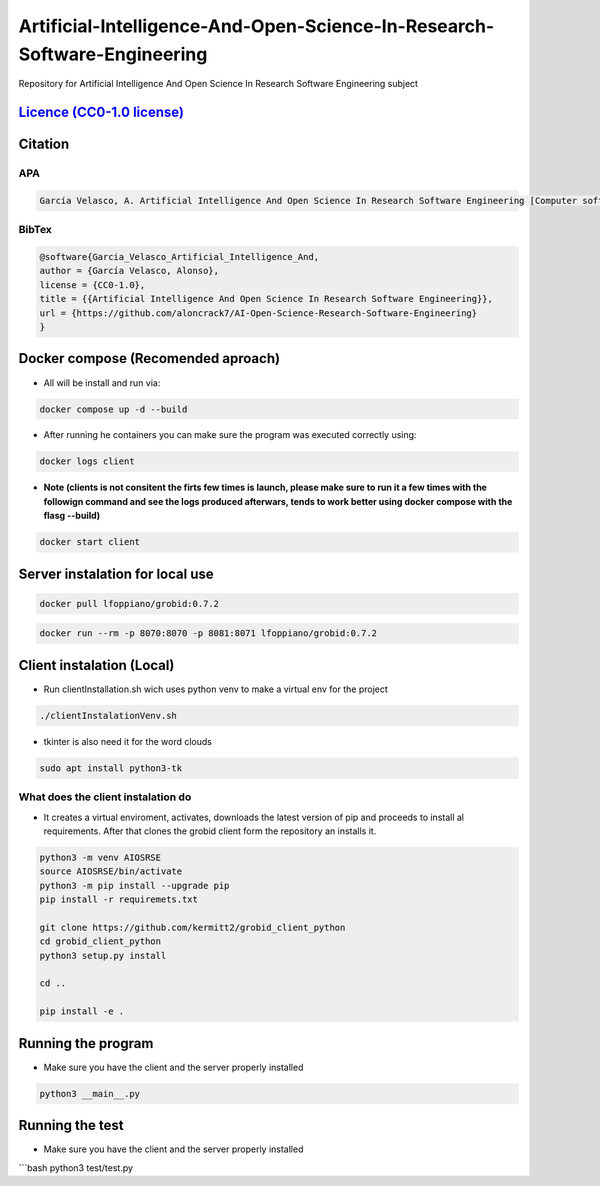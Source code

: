 
Artificial-Intelligence-And-Open-Science-In-Research-Software-Engineering
=========================================================================

Repository for Artificial Intelligence And Open Science In Research Software Engineering subject


.. image:: https://readthedocs.org/projects/ai-open-science-research-software-engineering/badge/?version=latest
   :target: https://ai-open-science-research-software-engineering.readthedocs.io/en/latest/?badge=latest
   :alt: Documentation Status


.. image:: https://img.shields.io/badge/python-3670A0?style=for-the-badge&logo=python&logoColor=ffdd54
   :target: https://img.shields.io/badge/python-3670A0?style=for-the-badge&logo=python&logoColor=ffdd54
   :alt: Python


.. image:: https://img.shields.io/badge/docker-%230db7ed.svg?style=for-the-badge&logo=docker&logoColor=white
   :target: https://img.shields.io/badge/docker-%230db7ed.svg?style=for-the-badge&logo=docker&logoColor=white
   :alt: Docker


.. image:: https://img.shields.io/badge/github-%23121011.svg?style=for-the-badge&logo=github&logoColor=white
   :target: https://img.shields.io/badge/github-%23121011.svg?style=for-the-badge&logo=github&logoColor=white
   :alt: GitHub


.. image:: https://img.shields.io/badge/docker-%230db7ed.svg?style=for-the-badge&logo=docker&logoColor=white
   :target: https://img.shields.io/badge/docker-%230db7ed.svg?style=for-the-badge&logo=docker&logoColor=white
   :alt: Docker


`Licence (CC0-1.0 license) <https://github.com/aloncrack7/Artificial-Intelligence-And-Open-Science-In-Research-Software-Engineering/blob/main/LICENCE.md>`_
---------------------------------------------------------------------------------------------------------------------------------------------------------------


.. image:: https://licensebuttons.net/l/zero/1.0/80x15.png
   :target: http://creativecommons.org/publicdomain/zero/1.0/
   :alt: License: CC0-1.0


Citation
--------

APA
^^^

.. code-block:: text

   García Velasco, A. Artificial Intelligence And Open Science In Research Software Engineering [Computer software]. https://github.com/aloncrack7/AI-Open-Science-Research-Software-Engineering

BibTex
^^^^^^

.. code-block:: text

   @software{Garcia_Velasco_Artificial_Intelligence_And,
   author = {García Velasco, Alonso},
   license = {CC0-1.0},
   title = {{Artificial Intelligence And Open Science In Research Software Engineering}},
   url = {https://github.com/aloncrack7/AI-Open-Science-Research-Software-Engineering}
   }

Docker compose (Recomended aproach)
-----------------------------------


* All will be install and run via:

.. code-block:: bash

   docker compose up -d --build


* After running he containers you can make sure the program was executed correctly using:

.. code-block:: bash

   docker logs client


* **Note (clients is not consitent the firts few times is launch, please make sure to run it a few times with the followign command and see the logs produced afterwars, tends to work better using docker compose with the flasg --build)**

.. code-block:: bash

   docker start client

Server instalation for local use
--------------------------------

.. code-block:: bash

   docker pull lfoppiano/grobid:0.7.2

.. code-block:: bash

   docker run --rm -p 8070:8070 -p 8081:8071 lfoppiano/grobid:0.7.2

Client instalation (Local)
--------------------------


* Run clientInstallation.sh wich uses python venv to make a virtual env for the project

.. code-block:: bash

   ./clientInstalationVenv.sh


* tkinter is also need it for the word clouds

.. code-block:: bash

   sudo apt install python3-tk

What does the client instalation do
^^^^^^^^^^^^^^^^^^^^^^^^^^^^^^^^^^^


* It creates a virtual enviroment, activates, downloads the latest version of pip and proceeds to install al requirements. After that clones the grobid client form the repository an installs it.

.. code-block:: bash

   python3 -m venv AIOSRSE
   source AIOSRSE/bin/activate
   python3 -m pip install --upgrade pip
   pip install -r requiremets.txt

   git clone https://github.com/kermitt2/grobid_client_python
   cd grobid_client_python
   python3 setup.py install

   cd ..

   pip install -e .

Running the program
-------------------


* Make sure you have the client and the server properly installed

.. code-block:: bash

   python3 __main__.py

Running the test
----------------


* Make sure you have the client and the server properly installed

```bash
python3 test/test.py
